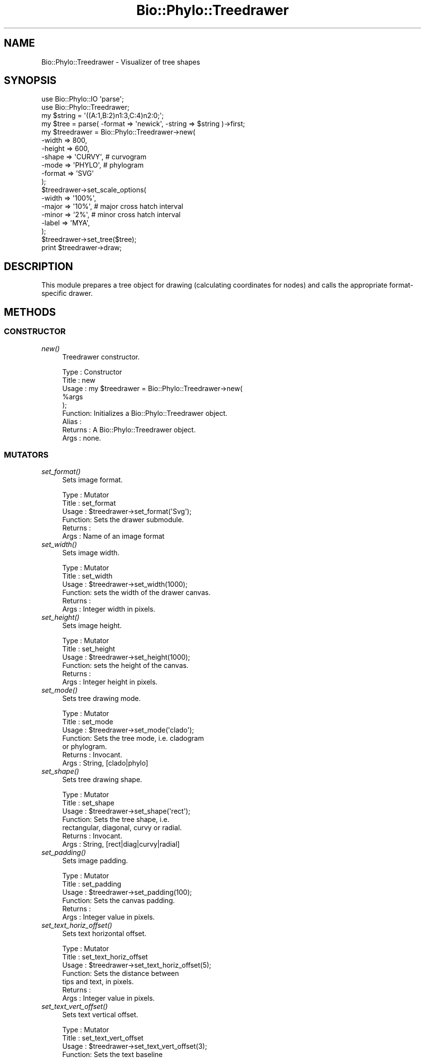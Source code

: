 .\" Automatically generated by Pod::Man 4.09 (Pod::Simple 3.35)
.\"
.\" Standard preamble:
.\" ========================================================================
.de Sp \" Vertical space (when we can't use .PP)
.if t .sp .5v
.if n .sp
..
.de Vb \" Begin verbatim text
.ft CW
.nf
.ne \\$1
..
.de Ve \" End verbatim text
.ft R
.fi
..
.\" Set up some character translations and predefined strings.  \*(-- will
.\" give an unbreakable dash, \*(PI will give pi, \*(L" will give a left
.\" double quote, and \*(R" will give a right double quote.  \*(C+ will
.\" give a nicer C++.  Capital omega is used to do unbreakable dashes and
.\" therefore won't be available.  \*(C` and \*(C' expand to `' in nroff,
.\" nothing in troff, for use with C<>.
.tr \(*W-
.ds C+ C\v'-.1v'\h'-1p'\s-2+\h'-1p'+\s0\v'.1v'\h'-1p'
.ie n \{\
.    ds -- \(*W-
.    ds PI pi
.    if (\n(.H=4u)&(1m=24u) .ds -- \(*W\h'-12u'\(*W\h'-12u'-\" diablo 10 pitch
.    if (\n(.H=4u)&(1m=20u) .ds -- \(*W\h'-12u'\(*W\h'-8u'-\"  diablo 12 pitch
.    ds L" ""
.    ds R" ""
.    ds C` ""
.    ds C' ""
'br\}
.el\{\
.    ds -- \|\(em\|
.    ds PI \(*p
.    ds L" ``
.    ds R" ''
.    ds C`
.    ds C'
'br\}
.\"
.\" Escape single quotes in literal strings from groff's Unicode transform.
.ie \n(.g .ds Aq \(aq
.el       .ds Aq '
.\"
.\" If the F register is >0, we'll generate index entries on stderr for
.\" titles (.TH), headers (.SH), subsections (.SS), items (.Ip), and index
.\" entries marked with X<> in POD.  Of course, you'll have to process the
.\" output yourself in some meaningful fashion.
.\"
.\" Avoid warning from groff about undefined register 'F'.
.de IX
..
.if !\nF .nr F 0
.if \nF>0 \{\
.    de IX
.    tm Index:\\$1\t\\n%\t"\\$2"
..
.    if !\nF==2 \{\
.        nr % 0
.        nr F 2
.    \}
.\}
.\" ========================================================================
.\"
.IX Title "Bio::Phylo::Treedrawer 3"
.TH Bio::Phylo::Treedrawer 3 "2014-03-27" "perl v5.26.2" "User Contributed Perl Documentation"
.\" For nroff, turn off justification.  Always turn off hyphenation; it makes
.\" way too many mistakes in technical documents.
.if n .ad l
.nh
.SH "NAME"
Bio::Phylo::Treedrawer \- Visualizer of tree shapes
.SH "SYNOPSIS"
.IX Header "SYNOPSIS"
.Vb 2
\& use Bio::Phylo::IO \*(Aqparse\*(Aq;
\& use Bio::Phylo::Treedrawer;
\&
\& my $string = \*(Aq((A:1,B:2)n1:3,C:4)n2:0;\*(Aq;
\& my $tree = parse( \-format => \*(Aqnewick\*(Aq, \-string => $string )\->first;
\&
\& my $treedrawer = Bio::Phylo::Treedrawer\->new(
\&    \-width  => 800,
\&    \-height => 600,
\&    \-shape  => \*(AqCURVY\*(Aq, # curvogram
\&    \-mode   => \*(AqPHYLO\*(Aq, # phylogram
\&    \-format => \*(AqSVG\*(Aq
\& );
\&
\& $treedrawer\->set_scale_options(
\&    \-width => \*(Aq100%\*(Aq,
\&    \-major => \*(Aq10%\*(Aq, # major cross hatch interval
\&    \-minor => \*(Aq2%\*(Aq,  # minor cross hatch interval
\&    \-label => \*(AqMYA\*(Aq,
\& );
\&
\& $treedrawer\->set_tree($tree);
\& print $treedrawer\->draw;
.Ve
.SH "DESCRIPTION"
.IX Header "DESCRIPTION"
This module prepares a tree object for drawing (calculating coordinates for
nodes) and calls the appropriate format-specific drawer.
.SH "METHODS"
.IX Header "METHODS"
.SS "\s-1CONSTRUCTOR\s0"
.IX Subsection "CONSTRUCTOR"
.IP "\fInew()\fR" 4
.IX Item "new()"
Treedrawer constructor.
.Sp
.Vb 9
\& Type    : Constructor
\& Title   : new
\& Usage   : my $treedrawer = Bio::Phylo::Treedrawer\->new(
\&               %args 
\&           );
\& Function: Initializes a Bio::Phylo::Treedrawer object.
\& Alias   :
\& Returns : A Bio::Phylo::Treedrawer object.
\& Args    : none.
.Ve
.SS "\s-1MUTATORS\s0"
.IX Subsection "MUTATORS"
.IP "\fIset_format()\fR" 4
.IX Item "set_format()"
Sets image format.
.Sp
.Vb 6
\& Type    : Mutator
\& Title   : set_format
\& Usage   : $treedrawer\->set_format(\*(AqSvg\*(Aq);
\& Function: Sets the drawer submodule.
\& Returns :
\& Args    : Name of an image format
.Ve
.IP "\fIset_width()\fR" 4
.IX Item "set_width()"
Sets image width.
.Sp
.Vb 6
\& Type    : Mutator
\& Title   : set_width
\& Usage   : $treedrawer\->set_width(1000);
\& Function: sets the width of the drawer canvas.
\& Returns :
\& Args    : Integer width in pixels.
.Ve
.IP "\fIset_height()\fR" 4
.IX Item "set_height()"
Sets image height.
.Sp
.Vb 6
\& Type    : Mutator
\& Title   : set_height
\& Usage   : $treedrawer\->set_height(1000);
\& Function: sets the height of the canvas.
\& Returns :
\& Args    : Integer height in pixels.
.Ve
.IP "\fIset_mode()\fR" 4
.IX Item "set_mode()"
Sets tree drawing mode.
.Sp
.Vb 7
\& Type    : Mutator
\& Title   : set_mode
\& Usage   : $treedrawer\->set_mode(\*(Aqclado\*(Aq);
\& Function: Sets the tree mode, i.e. cladogram 
\&           or phylogram.
\& Returns : Invocant.
\& Args    : String, [clado|phylo]
.Ve
.IP "\fIset_shape()\fR" 4
.IX Item "set_shape()"
Sets tree drawing shape.
.Sp
.Vb 7
\& Type    : Mutator
\& Title   : set_shape
\& Usage   : $treedrawer\->set_shape(\*(Aqrect\*(Aq);
\& Function: Sets the tree shape, i.e. 
\&           rectangular, diagonal, curvy or radial.
\& Returns : Invocant.
\& Args    : String, [rect|diag|curvy|radial]
.Ve
.IP "\fIset_padding()\fR" 4
.IX Item "set_padding()"
Sets image padding.
.Sp
.Vb 6
\& Type    : Mutator
\& Title   : set_padding
\& Usage   : $treedrawer\->set_padding(100);
\& Function: Sets the canvas padding.
\& Returns :
\& Args    : Integer value in pixels.
.Ve
.IP "\fIset_text_horiz_offset()\fR" 4
.IX Item "set_text_horiz_offset()"
Sets text horizontal offset.
.Sp
.Vb 7
\& Type    : Mutator
\& Title   : set_text_horiz_offset
\& Usage   : $treedrawer\->set_text_horiz_offset(5);
\& Function: Sets the distance between 
\&           tips and text, in pixels.
\& Returns :
\& Args    : Integer value in pixels.
.Ve
.IP "\fIset_text_vert_offset()\fR" 4
.IX Item "set_text_vert_offset()"
Sets text vertical offset.
.Sp
.Vb 7
\& Type    : Mutator
\& Title   : set_text_vert_offset
\& Usage   : $treedrawer\->set_text_vert_offset(3);
\& Function: Sets the text baseline 
\&           relative to the tips, in pixels.
\& Returns :
\& Args    : Integer value in pixels.
.Ve
.IP "\fIset_text_width()\fR" 4
.IX Item "set_text_width()"
Sets text width.
.Sp
.Vb 7
\& Type    : Mutator
\& Title   : set_text_width
\& Usage   : $treedrawer\->set_text_width(150);
\& Function: Sets the canvas width for 
\&           terminal taxon names.
\& Returns :
\& Args    : Integer value in pixels.
.Ve
.IP "\fIset_tree()\fR" 4
.IX Item "set_tree()"
Sets tree to draw.
.Sp
.Vb 7
\& Type    : Mutator
\& Title   : set_tree
\& Usage   : $treedrawer\->set_tree($tree);
\& Function: Sets the Bio::Phylo::Forest::Tree 
\&           object to unparse.
\& Returns :
\& Args    : A Bio::Phylo::Forest::Tree object.
.Ve
.IP "\fIset_scale_options()\fR" 4
.IX Item "set_scale_options()"
Sets time scale options.
.Sp
.Vb 10
\& Type    : Mutator
\& Title   : set_scale_options
\& Usage   : $treedrawer\->set_scale_options(
\&                \-width => 400,
\&                \-major => \*(Aq10%\*(Aq, # major cross hatch interval
\&                \-minor => \*(Aq2%\*(Aq,  # minor cross hatch interval
\&                \-label => \*(AqMYA\*(Aq,
\&            );
\& Function: Sets the options for time (distance) scale
\& Returns :
\& Args    : \-width => (if a number, like 100, pixel 
\&                      width is assumed, if a percentage, 
\&                      scale width relative to longest root
\&                      to tip path)
\&           \-major => ( ditto, value for major tick marks )
\&           \-minor => ( ditto, value for minor tick marks )
\&           \-label => ( text string displayed next to scale )
\&           \-units => TRUE
.Ve
.SS "\s-1CASCADING MUTATORS\s0"
.IX Subsection "CASCADING MUTATORS"
.IP "\fIset_branch_width()\fR" 4
.IX Item "set_branch_width()"
Sets branch width.
.Sp
.Vb 6
\& Type    : Mutator
\& Title   : set_branch_width
\& Usage   : $treedrawer\->set_branch_width(1);
\& Function: sets the width of branch lines
\& Returns :
\& Args    : Integer width in pixels.
.Ve
.IP "\fIset_node_radius()\fR" 4
.IX Item "set_node_radius()"
Sets node radius.
.Sp
.Vb 6
\& Type    : Mutator
\& Title   : set_node_radius
\& Usage   : $treedrawer\->set_node_radius(20);
\& Function: Sets the node radius in pixels.
\& Returns :
\& Args    : Integer value in pixels.
.Ve
.IP "\fIset_collapsed_clade_width()\fR" 4
.IX Item "set_collapsed_clade_width()"
Sets collapsed clade width.
.Sp
.Vb 6
\& Type    : Mutator
\& Title   : set_collapsed_clade_width
\& Usage   : $treedrawer\->set_collapsed_clade_width(6);
\& Function: sets the width of collapsed clade triangles relative to uncollapsed tips
\& Returns :
\& Args    : Positive number
.Ve
.IP "\fIset_tip_radius()\fR" 4
.IX Item "set_tip_radius()"
Sets tip radius.
.Sp
.Vb 6
\& Type    : Mutator
\& Title   : set_tip_radius
\& Usage   : $treedrawer\->set_tip_radius(20);
\& Function: Sets the tip radius in pixels.
\& Returns :
\& Args    : Integer value in pixels.
.Ve
.SS "\s-1ACCESSORS\s0"
.IX Subsection "ACCESSORS"
.IP "\fIget_format()\fR" 4
.IX Item "get_format()"
Gets image format.
.Sp
.Vb 6
\& Type    : Accessor
\& Title   : get_format
\& Usage   : my $format = $treedrawer\->get_format;
\& Function: Gets the image format.
\& Returns :
\& Args    : None.
.Ve
.IP "\fIget_format_mime()\fR" 4
.IX Item "get_format_mime()"
Gets image format as \s-1MIME\s0 type.
.Sp
.Vb 6
\& Type    : Accessor
\& Title   : get_format_mime
\& Usage   : print "Content\-type: ", $treedrawer\->get_format_mime, "\en\en";
\& Function: Gets the image format as MIME type.
\& Returns :
\& Args    : None.
.Ve
.IP "\fIget_width()\fR" 4
.IX Item "get_width()"
Gets image width.
.Sp
.Vb 6
\& Type    : Accessor
\& Title   : get_width
\& Usage   : my $width = $treedrawer\->get_width;
\& Function: Gets the width of the drawer canvas.
\& Returns :
\& Args    : None.
.Ve
.IP "\fIget_height()\fR" 4
.IX Item "get_height()"
Gets image height.
.Sp
.Vb 6
\& Type    : Accessor
\& Title   : get_height
\& Usage   : my $height = $treedrawer\->get_height;
\& Function: Gets the height of the canvas.
\& Returns :
\& Args    : None.
.Ve
.IP "\fIget_mode()\fR" 4
.IX Item "get_mode()"
Gets tree drawing mode.
.Sp
.Vb 6
\& Type    : Accessor
\& Title   : get_mode
\& Usage   : my $mode = $treedrawer\->get_mode(\*(Aqclado\*(Aq);
\& Function: Gets the tree mode, i.e. cladogram or phylogram.
\& Returns :
\& Args    : None.
.Ve
.IP "\fIget_shape()\fR" 4
.IX Item "get_shape()"
Gets tree drawing shape.
.Sp
.Vb 7
\& Type    : Accessor
\& Title   : get_shape
\& Usage   : my $shape = $treedrawer\->get_shape;
\& Function: Gets the tree shape, i.e. rectangular, 
\&           diagonal, curvy or radial.
\& Returns :
\& Args    : None.
.Ve
.IP "\fIget_padding()\fR" 4
.IX Item "get_padding()"
Gets image padding.
.Sp
.Vb 6
\& Type    : Accessor
\& Title   : get_padding
\& Usage   : my $padding = $treedrawer\->get_padding;
\& Function: Gets the canvas padding.
\& Returns :
\& Args    : None.
.Ve
.IP "\fIget_text_horiz_offset()\fR" 4
.IX Item "get_text_horiz_offset()"
Gets text horizontal offset.
.Sp
.Vb 8
\& Type    : Accessor
\& Title   : get_text_horiz_offset
\& Usage   : my $text_horiz_offset = 
\&           $treedrawer\->get_text_horiz_offset;
\& Function: Gets the distance between 
\&           tips and text, in pixels.
\& Returns : SCALAR
\& Args    : None.
.Ve
.IP "\fIget_text_vert_offset()\fR" 4
.IX Item "get_text_vert_offset()"
Gets text vertical offset.
.Sp
.Vb 8
\& Type    : Accessor
\& Title   : get_text_vert_offset
\& Usage   : my $text_vert_offset = 
\&           $treedrawer\->get_text_vert_offset;
\& Function: Gets the text baseline relative 
\&           to the tips, in pixels.
\& Returns :
\& Args    : None.
.Ve
.IP "\fIget_text_width()\fR" 4
.IX Item "get_text_width()"
Gets text width.
.Sp
.Vb 8
\& Type    : Accessor
\& Title   : get_text_width
\& Usage   : my $textwidth = 
\&           $treedrawer\->get_text_width;
\& Function: Returns the canvas width 
\&           for terminal taxon names.
\& Returns :
\& Args    : None.
.Ve
.IP "\fIget_tree()\fR" 4
.IX Item "get_tree()"
Gets tree to draw.
.Sp
.Vb 7
\& Type    : Accessor
\& Title   : get_tree
\& Usage   : my $tree = $treedrawer\->get_tree;
\& Function: Returns the Bio::Phylo::Forest::Tree 
\&           object to unparse.
\& Returns : A Bio::Phylo::Forest::Tree object.
\& Args    : None.
.Ve
.IP "\fIget_scale_options()\fR" 4
.IX Item "get_scale_options()"
Gets time scale option.
.Sp
.Vb 9
\& Type    : Accessor
\& Title   : get_scale_options
\& Usage   : my %options = %{ 
\&               $treedrawer\->get_scale_options  
\&           };
\& Function: Returns the time/distance 
\&           scale options.
\& Returns : A hash ref.
\& Args    : None.
.Ve
.SS "\s-1CASCADING ACCESSORS\s0"
.IX Subsection "CASCADING ACCESSORS"
.IP "\fIget_branch_width()\fR" 4
.IX Item "get_branch_width()"
Gets branch width.
.Sp
.Vb 6
\& Type    : Accessor
\& Title   : get_branch_width
\& Usage   : my $w = $treedrawer\->get_branch_width();
\& Function: gets the width of branch lines
\& Returns :
\& Args    : Integer width in pixels.
.Ve
.IP "\fIget_collapsed_clade_width()\fR" 4
.IX Item "get_collapsed_clade_width()"
Gets collapsed clade width.
.Sp
.Vb 6
\& Type    : Mutator
\& Title   : get_collapsed_clade_width
\& Usage   : $w = $treedrawer\->get_collapsed_clade_width();
\& Function: gets the width of collapsed clade triangles relative to uncollapsed tips
\& Returns : Positive number
\& Args    : None
.Ve
.IP "\fIget_node_radius()\fR" 4
.IX Item "get_node_radius()"
Gets node radius.
.Sp
.Vb 6
\& Type    : Accessor
\& Title   : get_node_radius
\& Usage   : my $node_radius = $treedrawer\->get_node_radius;
\& Function: Gets the node radius in pixels.
\& Returns : SCALAR
\& Args    : None.
.Ve
.IP "\fIget_tip_radius()\fR" 4
.IX Item "get_tip_radius()"
Gets tip radius.
.Sp
.Vb 6
\& Type    : Accessor
\& Title   : get_tip_radius
\& Usage   : my $tip_radius = $treedrawer\->get_tip_radius;
\& Function: Gets the tip radius in pixels.
\& Returns : SCALAR
\& Args    : None.
.Ve
.SS "\s-1TREE DRAWING\s0"
.IX Subsection "TREE DRAWING"
.IP "\fIdraw()\fR" 4
.IX Item "draw()"
Creates tree drawing.
.Sp
.Vb 7
\& Type    : Unparsers
\& Title   : draw
\& Usage   : my $drawing = $treedrawer\->draw;
\& Function: Unparses a Bio::Phylo::Forest::Tree 
\&           object into a drawing.
\& Returns : SCALAR
\& Args    :
.Ve
.IP "\fIrender()\fR" 4
.IX Item "render()"
Renders tree based on pre-computed node coordinates. You would typically use
this method if you have passed a Bio::Phylo::Forest::DrawTree on which you
have already calculated the node coordinates separately.
.Sp
.Vb 7
\& Type    : Unparsers
\& Title   : render
\& Usage   : my $drawing = $treedrawer\->render;
\& Function: Unparses a Bio::Phylo::Forest::DrawTree 
\&           object into a drawing.
\& Returns : SCALAR
\& Args    :
.Ve
.SH "SEE ALSO"
.IX Header "SEE ALSO"
There is a mailing list at <https://groups.google.com/forum/#!forum/bio\-phylo> 
for any user or developer questions and discussions.
.IP "Bio::Phylo" 4
.IX Item "Bio::Phylo"
The Bio::Phylo::Treedrawer object inherits from the Bio::Phylo object.
Look there for more methods applicable to the treedrawer object.
.IP "Bio::Phylo::Manual" 4
.IX Item "Bio::Phylo::Manual"
Also see the manual: Bio::Phylo::Manual and <http://rutgervos.blogspot.com>.
.SH "CITATION"
.IX Header "CITATION"
If you use Bio::Phylo in published research, please cite it:
.PP
\&\fBRutger A Vos\fR, \fBJason Caravas\fR, \fBKlaas Hartmann\fR, \fBMark A Jensen\fR
and \fBChase Miller\fR, 2011. Bio::Phylo \- phyloinformatic analysis using Perl.
\&\fI\s-1BMC\s0 Bioinformatics\fR \fB12\fR:63.
<http://dx.doi.org/10.1186/1471\-2105\-12\-63>

